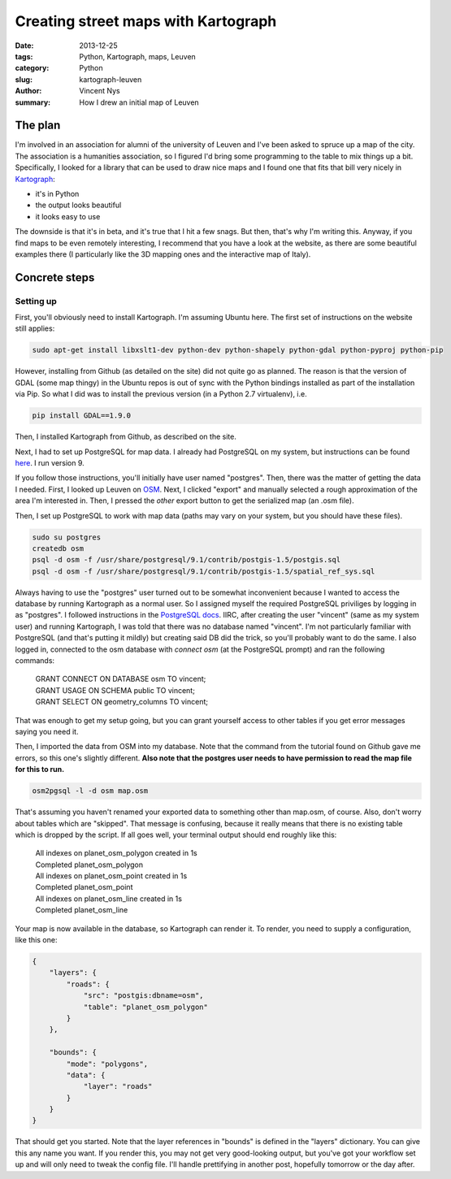Creating street maps with Kartograph
====================================

:date: 2013-12-25
:tags: Python, Kartograph, maps, Leuven
:category: Python
:slug: kartograph-leuven
:author: Vincent Nys
:summary: How I drew an initial map of Leuven

The plan
--------

I'm involved in an association for alumni of the university of
Leuven and I've been asked to spruce up a map of the city.
The association is a humanities association, so I figured I'd bring
some programming to the table to mix things up a bit.
Specifically, I looked for a library that can be used to draw nice
maps and I found one that fits that bill very nicely in
`Kartograph <http://www.kartograph.org>`_: 

- it's in Python
- the output looks beautiful
- it looks easy to use

The downside is that it's in beta, and it's true that I hit a few
snags. But then, that's why I'm writing this.
Anyway, if you find maps to be even remotely interesting, I recommend
that you have a look at the website, as there are some beautiful
examples there (I particularly like the 3D mapping ones and the
interactive map of Italy).

Concrete steps
--------------

Setting up
++++++++++

First, you'll obviously need to install Kartograph.
I'm assuming Ubuntu here. The first set of instructions on
the website still applies:

.. code:: bash

   sudo apt-get install libxslt1-dev python-dev python-shapely python-gdal python-pyproj python-pip

However, installing from Github (as detailed on the site) did not
quite go as planned. The reason is that the version of GDAL (some
map thingy) in the Ubuntu repos is out of sync with the Python
bindings installed as part of the installation via Pip. So what I
did was to install the previous version (in a Python 2.7 virtualenv),
i.e.

.. code:: bash

   pip install GDAL==1.9.0

Then, I installed Kartograph from Github, as described on the site.

Next, I had to set up PostgreSQL for map data. I already had PostgreSQL
on my system, but instructions can be found
`here <https://help.ubuntu.com/community/PostgreSQL>`_.
I run version 9.

If you follow those instructions, you'll initially have user named "postgres".
Then, there was the matter of getting the data I needed.
First, I looked up Leuven on `OSM <www.openstreetmap.org>`_.
Next, I clicked "export" and manually selected a rough approximation
of the area I'm interested in. Then, I pressed the *other* export button
to get the serialized map (an .osm file).

Then, I set up PostgreSQL to work with map data (paths may vary on your
system, but you should have these files).

.. code:: bash

   sudo su postgres
   createdb osm
   psql -d osm -f /usr/share/postgresql/9.1/contrib/postgis-1.5/postgis.sql
   psql -d osm -f /usr/share/postgresql/9.1/contrib/postgis-1.5/spatial_ref_sys.sql

Always having to use the "postgres" user turned out to be somewhat inconvenient
because I wanted to access the database by running Kartograph as a normal user.
So I assigned myself the
required PostgreSQL priviliges by logging in as "postgres". I followed
instructions in the
`PostgreSQL docs
<http://www.postgresql.org/docs/9.1/static/app-createuser.html>`_.
IIRC, after creating the user "vincent" (same as my system user) and running
Kartograph, I was told that there was no database named "vincent". I'm not
particularly familiar with PostgreSQL (and that's putting it mildly) but
creating said DB did the trick, so you'll probably want to do the same.
I also logged in, connected to the osm database with `\connect osm` (at
the PostgreSQL prompt) and ran the following commands:

   | GRANT CONNECT ON DATABASE osm TO vincent;
   | GRANT USAGE ON SCHEMA public TO vincent;
   | GRANT SELECT ON geometry_columns TO vincent;

That was enough to get my setup going, but you can grant yourself
access to other tables if you get error messages saying you need it.

Then, I imported the data from OSM into my database. Note that the command
from the tutorial found on Github gave me errors, so this one's slightly
different. **Also note that the postgres user needs to have permission to
read the map file for this to run.**

.. code:: bash

   osm2pgsql -l -d osm map.osm

That's assuming you haven't renamed your exported data to something other than
map.osm, of course. Also, don't worry about tables which are "skipped". That
message is confusing, because it really means that there is no existing table
which is dropped by the script. If all goes well, your terminal output should
end roughly like this:

   | All indexes on  planet_osm_polygon created  in 1s
   | Completed planet_osm_polygon
   | All indexes on  planet_osm_point created  in 1s
   | Completed planet_osm_point
   | All indexes on  planet_osm_line created  in 1s
   | Completed planet_osm_line

Your map is now available in the database, so Kartograph can render it.
To render, you need to supply a configuration, like this one:

.. code:: javascript

   {
       "layers": {
           "roads": {
               "src": "postgis:dbname=osm",
               "table": "planet_osm_polygon"
           }
       },
       
       "bounds": {
           "mode": "polygons",
           "data": {
               "layer": "roads"
           }
       }
   }

That should get you started. Note that the layer references in "bounds"
is defined in the "layers" dictionary. You can give this any name you
want. If you render this, you may not get very good-looking output,
but you've got your workflow set up and will only need to tweak
the config file. I'll handle prettifying in another post, hopefully
tomorrow or the day after.
